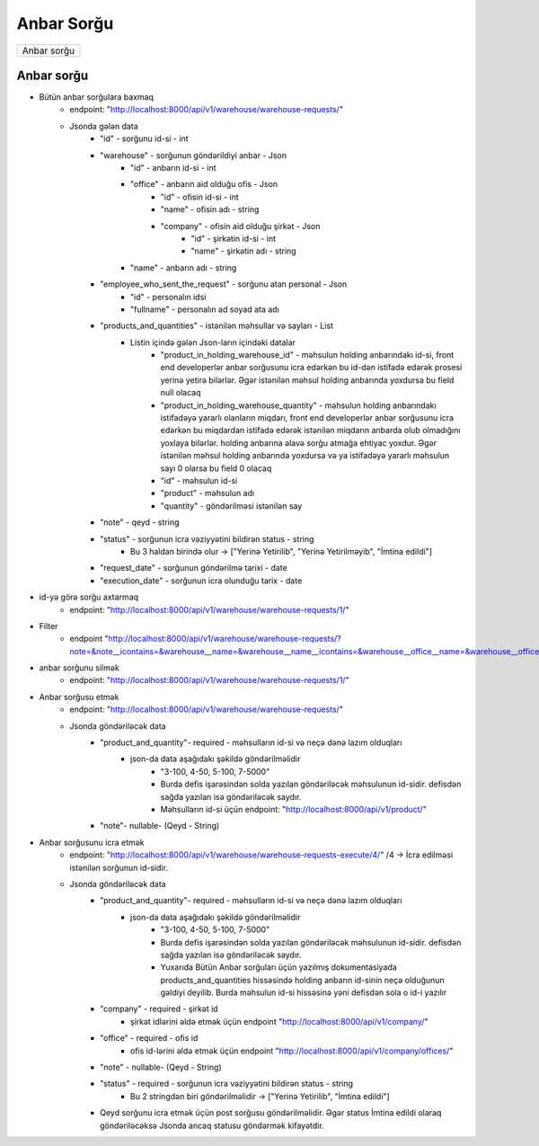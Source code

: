 ###########
Anbar Sorğu
###########

+------------+
|Anbar sorğu |
+------------+

Anbar sorğu
-----------

- Bütün anbar sorğulara baxmaq
    - endpoint: "http://localhost:8000/api/v1/warehouse/warehouse-requests/"
    - Jsonda gələn data
        - "id" - sorğunu id-si - int
        - "warehouse" - sorğunun göndərildiyi anbar - Json
            - "id" - anbarın id-si - int
            - "office" - anbarın aid olduğu ofis - Json
                - "id" - ofisin id-si - int
                - "name" - ofisin adı - string
                - "company" - ofisin aid olduğu şirkət - Json
                    - "id" - şirkətin id-si - int
                    - "name" - şirkətin adı - string
            - "name" - anbarın adı - string
        - "employee_who_sent_the_request" - sorğunu atan personal - Json
            - "id" - personalın idsi
            - "fullname" - personalın ad soyad ata adı
        - "products_and_quantities" - istənilən məhsullar və sayları - List
            - Listin içində gələn Json-ların içindəki datalar
                - "product_in_holding_warehouse_id" - məhsulun holding anbarındakı id-si, front end developerlər anbar sorğusunu icra edərkən bu id-dən istifadə edərək prosesi yerinə yetirə bilərlər. Əgər istənilən məhsul holding anbarında yoxdursa bu field null olacaq
                - "product_in_holding_warehouse_quantity" - məhsulun holding anbarındakı istifadəyə yararlı olanların miqdarı, front end developerlər anbar sorğusunu icra edərkən bu miqdardan istifadə edərək istənilən miqdarın anbarda olub olmadığını yoxlaya bilərlər. holding anbarına əlavə sorğu atmağa ehtiyac yoxdur. Əgər istənilən məhsul holding anbarında yoxdursa və ya istifadəyə yararlı məhsulun sayı 0 olarsa bu field 0 olacaq
                - "id" - məhsulun id-si
                - "product" - məhsulun adı
                - "quantity" - göndərilməsi istənilən say
        - "note" - qeyd - string
        - "status" - sorğunun icra vəziyyətini bildirən status - string 
            - Bu 3 haldan birində olur -> ["Yerinə Yetirilib", "Yerinə Yetirilməyib", "İmtina edildi"]
        - "request_date" - sorğunun göndərilmə tarixi - date
        - "execution_date" - sorğunun icra olunduğu tarix - date

- id-yə görə sorğu axtarmaq
    - endpoint: "http://localhost:8000/api/v1/warehouse/warehouse-requests/1/"
  
- Filter
    - endpoint "http://localhost:8000/api/v1/warehouse/warehouse-requests/?note=&note__icontains=&warehouse__name=&warehouse__name__icontains=&warehouse__office__name=&warehouse__office__name__icontains="

- anbar sorğunu silmək
    - endpoint: "http://localhost:8000/api/v1/warehouse/warehouse-requests/1/"

- Anbar sorğusu etmək
    - endpoint: "http://localhost:8000/api/v1/warehouse/warehouse-requests/"
    - Jsonda göndəriləcək data
        - "product_and_quantity"- required - məhsulların id-si və neçə dənə lazım olduqları
            - json-da data aşağıdakı şəkildə göndərilməlidir
                - "3-100, 4-50, 5-100, 7-5000"
                - Burda defis işarəsindən solda yazılan göndəriləcək məhsulunun id-sidir. defisdən sağda yazılan isə göndəriləcək saydır.
                - Məhsulların id-si üçün endpoint: "http://localhost:8000/api/v1/product/"
        - "note"- nullable- (Qeyd - String)

- Anbar sorğusunu icra etmək
    - endpoint: "http://localhost:8000/api/v1/warehouse/warehouse-requests-execute/4/"  /4 -> İcra edilməsi istənilən sorğunun id-sidir.
    - Jsonda göndəriləcək data
        - "product_and_quantity"- required - məhsulların id-si və neçə dənə lazım olduqları
            - json-da data aşağıdakı şəkildə göndərilməlidir
                - "3-100, 4-50, 5-100, 7-5000"
                - Burda defis işarəsindən solda yazılan göndəriləcək məhsulunun id-sidir. defisdən sağda yazılan isə göndəriləcək saydır.
                - Yuxarıda Bütün Anbar sorğuları üçün yazılmış dokumentasiyada products_and_quantities hissəsində holding anbarın id-sinin neçə olduğunun gəldiyi deyilib. Burda məhsulun id-si hissəsinə yəni defisdən sola o id-i yazılır
        - "company" - required - şirkət id
            - şirkət idlərini əldə etmək üçün endpoint "http://localhost:8000/api/v1/company/"
        - "office" - required - ofis id
            - ofis id-lərini əldə etmək üçün endpoint "http://localhost:8000/api/v1/company/offices/"
        - "note" - nullable- (Qeyd - String)
        - "status" - required - sorğunun icra vəziyyətini bildirən status - string 
            - Bu 2 stringdən biri göndərilməlidir -> ["Yerinə Yetirilib", "İmtina edildi"]

        - Qeyd sorğunu icra etmək üçün post sorğusu göndərilməlidir. Əgər status İmtina edildi olaraq göndəriləcəksə Jsonda ancaq statusu göndərmək kifayətdir.